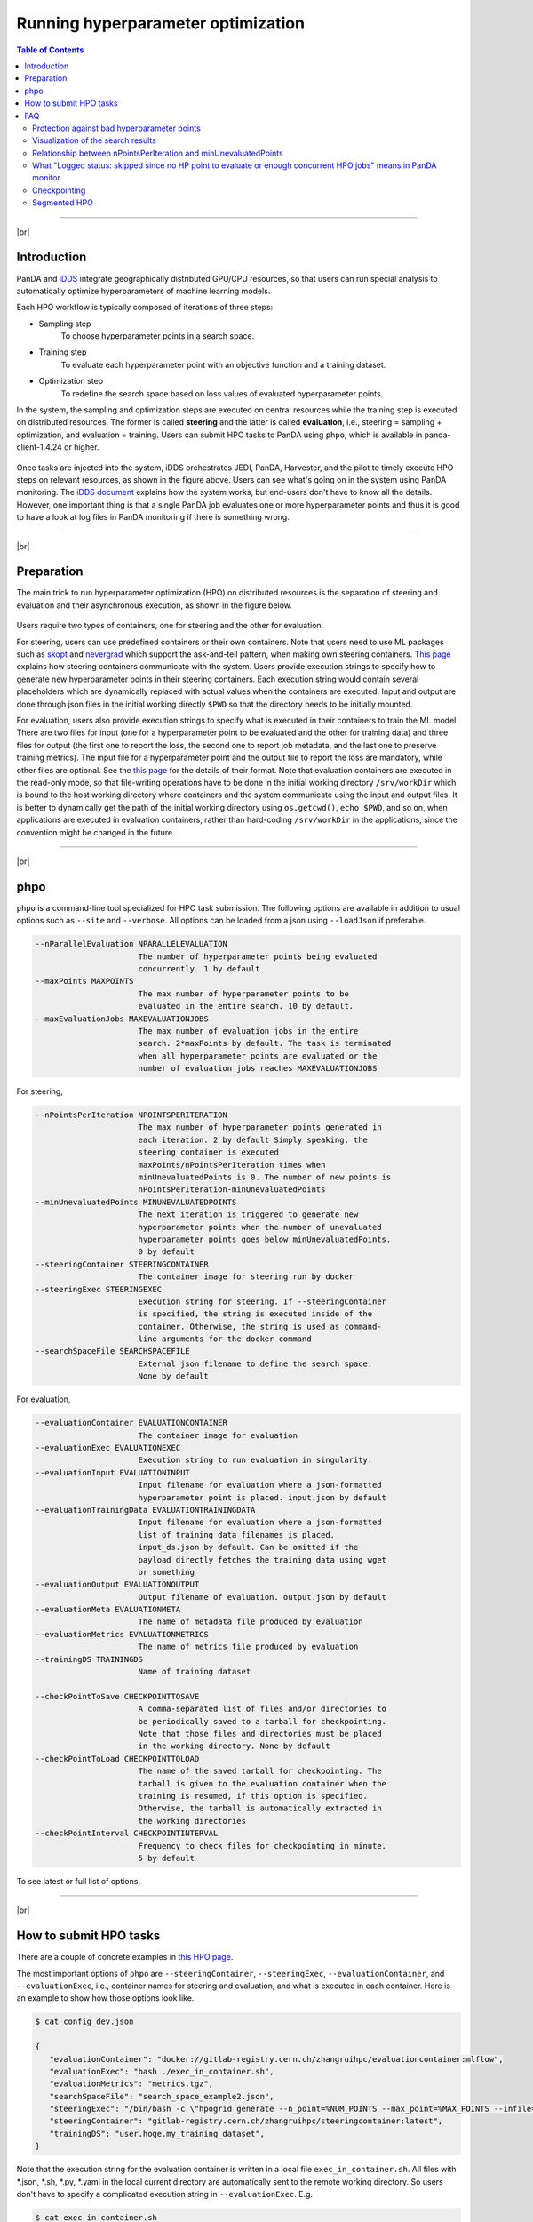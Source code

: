 ==========================================
Running hyperparameter optimization
==========================================

.. contents:: Table of Contents
    :local:

------------

|br|

Introduction
----------------
PanDA and `iDDS <https://idds.cern.ch/>`_ integrate geographically distributed GPU/CPU resources, so that
users can run special analysis to automatically optimize hyperparameters of machine learning models.

Each HPO workflow is typically composed of iterations of three steps:

* Sampling step
   To choose hyperparameter points in a search space.

* Training step
   To evaluate each hyperparameter point with an objective function and a training dataset.

* Optimization step
   To redefine the search space based on loss values of evaluated hyperparameter points.

In the system, the sampling and optimization steps are executed on central resources while the training step is
executed on distributed resources. The former is called **steering** and the latter is called **evaluation**,
i.e., steering = sampling + optimization, and evaluation = training. Users can submit HPO tasks to PanDA using
``phpo``, which is available in panda-client-1.4.24 or higher.

.. figure:: images/HPO_service.png

Once tasks are injected into the system,
iDDS orchestrates JEDI, PanDA, Harvester, and the pilot to timely execute HPO steps on relevant resources,
as shown in the figure above. Users can see what's going on in the system using PanDA monitoring.
The `iDDS document <https://idds.readthedocs.io/en/latest/usecases/hyperparemeter_optimization.html#idds-hpo-workflow>`_
explains how the system works, but end-users don't have to know all the details.
However, one important thing is that a single PanDA job evaluates one or more hyperparameter points and
thus it is good to have a look at log files in PanDA monitoring if there is something wrong.

------------

|br|

Preparation
-------------
The main trick to run hyperparameter optimization (HPO) on distributed resources is the separation of steering and
evaluation and their asynchronous
execution, as shown in the figure below.

.. figure:: images/ask_and_tell.png

Users require two types of containers, one for steering and the other for evaluation.

For steering, users can use predefined containers or their own containers.
Note that users need to use ML packages such as `skopt <https://scikit-optimize.github.io>`_
and `nevergrad <https://github.com/facebookresearch/nevergrad>`_ which support the ask-and-tell pattern,
when making own steering containers.
`This page <https://idds.readthedocs.io/en/latest/usecases/hyperparemeter_optimization.html>`_ explains how
steering containers communicate with the system.
Users provide execution strings to specify how to generate new hyperparameter points in their steering containers.
Each execution string would contain several placeholders which are dynamically
replaced with actual values when the containers are executed.
Input and output are done through json files in the initial working directly ``$PWD`` so that the directory
needs to be initially mounted.

For evaluation, users also provide execution strings to specify what is executed in their containers
to train the ML model. There are two files for input (one for a hyperparameter point to be evaluated and
the other for training data) and three files for output (the first one to report the loss, the second one
to report job metadata, and the last one to preserve training metrics). The input file for a hyperparameter
point and the output file to report the loss are mandatory, while other files are optional.
See the `this page <https://idds.readthedocs.io/en/latest/usecases/hyperparemeter_optimization.html>`_ for the details
of their format.
Note that evaluation containers are executed in the read-only mode, so that file-writing operations have to be done in
the initial working directory ``/srv/workDir``
which is bound to the host working directory where containers and the system communicate using the input and output files.
It is better to dynamically get the path of the initial working directory using ``os.getcwd()``, ``echo $PWD``,
and so on, when applications are executed in evaluation containers,
rather than hard-coding ``/srv/workDir`` in the
applications, since the convention might be changed in the future.

------------

|br|

phpo
----------
``phpo`` is a command-line tool specialized for HPO task submission.
The following options are available in addition to usual options such as ``--site`` and ``--verbose``.
All options can be loaded from a json using ``--loadJson`` if preferable.

.. code-block:: text

  --nParallelEvaluation NPARALLELEVALUATION
                        The number of hyperparameter points being evaluated
                        concurrently. 1 by default
  --maxPoints MAXPOINTS
                        The max number of hyperparameter points to be
                        evaluated in the entire search. 10 by default.
  --maxEvaluationJobs MAXEVALUATIONJOBS
                        The max number of evaluation jobs in the entire
                        search. 2*maxPoints by default. The task is terminated
                        when all hyperparameter points are evaluated or the
                        number of evaluation jobs reaches MAXEVALUATIONJOBS

For steering,

.. code-block:: text

  --nPointsPerIteration NPOINTSPERITERATION
                        The max number of hyperparameter points generated in
                        each iteration. 2 by default Simply speaking, the
                        steering container is executed
                        maxPoints/nPointsPerIteration times when
                        minUnevaluatedPoints is 0. The number of new points is
                        nPointsPerIteration-minUnevaluatedPoints
  --minUnevaluatedPoints MINUNEVALUATEDPOINTS
                        The next iteration is triggered to generate new
                        hyperparameter points when the number of unevaluated
                        hyperparameter points goes below minUnevaluatedPoints.
                        0 by default
  --steeringContainer STEERINGCONTAINER
                        The container image for steering run by docker
  --steeringExec STEERINGEXEC
                        Execution string for steering. If --steeringContainer
                        is specified, the string is executed inside of the
                        container. Otherwise, the string is used as command-
                        line arguments for the docker command
  --searchSpaceFile SEARCHSPACEFILE
                        External json filename to define the search space.
                        None by default

For evaluation,

.. code-block:: text

  --evaluationContainer EVALUATIONCONTAINER
                        The container image for evaluation
  --evaluationExec EVALUATIONEXEC
                        Execution string to run evaluation in singularity.
  --evaluationInput EVALUATIONINPUT
                        Input filename for evaluation where a json-formatted
                        hyperparameter point is placed. input.json by default
  --evaluationTrainingData EVALUATIONTRAININGDATA
                        Input filename for evaluation where a json-formatted
                        list of training data filenames is placed.
                        input_ds.json by default. Can be omitted if the
                        payload directly fetches the training data using wget
                        or something
  --evaluationOutput EVALUATIONOUTPUT
                        Output filename of evaluation. output.json by default
  --evaluationMeta EVALUATIONMETA
                        The name of metadata file produced by evaluation
  --evaluationMetrics EVALUATIONMETRICS
                        The name of metrics file produced by evaluation
  --trainingDS TRAININGDS
                        Name of training dataset

  --checkPointToSave CHECKPOINTTOSAVE
                        A comma-separated list of files and/or directories to
                        be periodically saved to a tarball for checkpointing.
                        Note that those files and directories must be placed
                        in the working directory. None by default
  --checkPointToLoad CHECKPOINTTOLOAD
                        The name of the saved tarball for checkpointing. The
                        tarball is given to the evaluation container when the
                        training is resumed, if this option is specified.
                        Otherwise, the tarball is automatically extracted in
                        the working directories
  --checkPointInterval CHECKPOINTINTERVAL
                        Frequency to check files for checkpointing in minute.
                        5 by default

To see latest or full list of options,

.. prompt:: bash

    phpo --helpGroup ALL

------------

|br|

How to submit HPO tasks
------------------------

There are a couple of concrete examples in `this HPO page <https://gitlab.cern.ch/zhangruihpc/EvaluationContainer>`_.

The most important options of ``phpo`` are ``--steeringContainer``, ``--steeringExec``, ``--evaluationContainer``,
and ``--evaluationExec``,
i.e., container names for steering and evaluation, and what is executed in each container.
Here is an example to show how those options look like.

.. code-block:: bash

 $ cat config_dev.json

 {
    "evaluationContainer": "docker://gitlab-registry.cern.ch/zhangruihpc/evaluationcontainer:mlflow",
    "evaluationExec": "bash ./exec_in_container.sh",
    "evaluationMetrics": "metrics.tgz",
    "searchSpaceFile": "search_space_example2.json",
    "steeringExec": "/bin/bash -c \"hpogrid generate --n_point=%NUM_POINTS --max_point=%MAX_POINTS --infile=$PWD/%IN  --outfile=$PWD/%OUT -l=nevergrad\"",
    "steeringContainer": "gitlab-registry.cern.ch/zhangruihpc/steeringcontainer:latest",
    "trainingDS": "user.hoge.my_training_dataset",
 }

Note that the execution string for the evaluation container is written in a local file ``exec_in_container.sh``.
All files with \*.json, \*.sh, \*.py, \*.yaml in the local current directory are automatically sent to the remote working directory.
So users don't have to specify a complicated execution string in ``--evaluationExec``. E.g.

.. code-block:: bash

 $ cat exec_in_container.sh

 export CURRENT_DIR=$PWD
 export CALO_DNN_DIR=/ATLASMLHPO/payload/CaloImageDNN
 export PYTHONPATH=$PYTHONPATH:$CALO_DNN_DIR/deepcalo
 curl -sSL https://cernbox.cern.ch/index.php/s/HfHYEsmJNWiefu3/download | tar -xzvf -;
 python $CALO_DNN_DIR/scripts/make_input.py input.json input_new.json
 cp -r $CALO_DNN_DIR/exp_scalars $CURRENT_DIR/
 python /ATLASMLHPO/payload/CaloImageDNN/run_model.py -i input_new.json --exp_dir $CURRENT_DIR/exp_scalars/ --data_path $CURRENT_DIR/dataset/event100.h5 --rm_bad_reco True --zee_only True -g 0
 rm -fr $CURRENT_DIR/exp_scalars/
 tar cvfz $CURRENT_DIR/metrics.tgz mlruns/*
 rm -fr mlruns dataset
 ls $CURRENT_DIR/

The initial search space can be described in a json file.

.. code-block:: bash

  $ cat search_space_example2.json

  {
    "auto_lr": {
      "method": "categorical",
      "dimension": {
        "categories": [
            true,
            false
        ],
        "grid_search": 0
      }
    },
    "batch_size": {
      "method": "uniformint",
      "dimension": {
        "low": 10,
        "high": 30
      }
    },
    "epoch": {
      "method": "uniformint",
      "dimension": {
        "low": 5,
        "high": 10
      }
    },
    "cnn_block_depths_1": {
      "method": "categorical",
      "dimension": {
          "categories": [1, 1, 2],
          "grid_search": 0
      }
    },
    "cnn_block_depths_2": {
      "method": "uniformint",
      "dimension": {
        "low": 1,
        "high": 3
      }
    }
  }

Then

.. prompt:: bash

 phpo --loadJson config_dev.json --site XYZ --outDS user.blah.`uuidgen`

Once tasks are submitted, users can see what's going on in the system by using PanDA monitor.

If ``--trainingDS`` is specified each PanDA job gets all files in the dataset unless the task is segmented.
Segmented HPO is explained later.

-----------

|br|


FAQ
-------

Protection against bad hyperparameter points
^^^^^^^^^^^^^^^^^^^^^^^^^^^^^^^^^^^^^^^^^^^^^

Each hyperparameter point is evaluated 3 times at most. If all attempts are timed-out, the system considers
that the hyperparameter
point is hopeless and a very large loss is registered, so that the task continues.

|br|

Visualization of the search results
^^^^^^^^^^^^^^^^^^^^^^^^^^^^^^^^^^^^^^

It is possible to upload a tarball of metrics files to a grid storage when evaluating each hyperparameter point.
For example, the above example
uses `MLflow <https://mlflow.org/>`_ for logging parameters and metrics, collects all files under ./mlflow
into tarballs, and uploads them to grid storages.
The filename of the tarball needs to be specified using the ``--evaluationMetrics`` option. Tarballs are
registered in the output dataset so that they can
be download using rucio client. It is easy to combine MLflow metrics files. The procedure is as follows:

.. prompt:: bash

 rucio download --no-subdir <output dataset>
 tar xvfz *
 tar xvfz metrics*
 mlflow ui

Then access to http://127.0.0.1:5000 using your own browser will show something like the picture below.

.. figure:: images/mlflow.png

There is an on-going development activity to dynamically spin-up MLFlow services on !PanDA monitoring or something
which would do the above procedure on behalf of users and centrally provide MLFlow UI to users.

|br|

Relationship between nPointsPerIteration and minUnevaluatedPoints
^^^^^^^^^^^^^^^^^^^^^^^^^^^^^^^^^^^^^^^^^^^^^^^^^^^^^^^^^^^^^^^^^^^

.. figure:: images/n_points.png

The relationship between ``nPointsPerIteration`` and ``minUnevaluatedPoints`` is illustrated in the above figure.
The steering is executed to generate new hyperparameter points every time the number of unevaluated points goes below
``minUnevaluatedPoints``.
The number of new points is ``nPointsPerIteration-minUnevaluatedPoints``. The main idea to set a non-zero value to
``minUnevaluatedPoints`` is to keep
the task running even if some hyperparameter points take very long to be evaluated.

|br|

What "Logged status: skipped since no HP point to evaluate or enough concurrent HPO jobs" means in PanDA monitor
^^^^^^^^^^^^^^^^^^^^^^^^^^^^^^^^^^^^^^^^^^^^^^^^^^^^^^^^^^^^^^^^^^^^^^^^^^^^^^^^^^^^^^^^^^^^^^^^^^^^^^^^^^^^^^^^^

PanDA jobs are generated every 10 min, when the number of active PanDA jobs is less than ``nParallelEvaluation`` and
there is at least one unevaluated hyperparameter point.
The logging message means that there are enough PanDA jobs running/queued in the system, or the system has evaluated
or is evaluating all hyperparameter points which have been generated so far. Note that there is a delay for iDDS to
trigger the next iteration after enough hyperparameter points were evaluated in the previous iteration.

|br|

Checkpointing
^^^^^^^^^^^^^^^^^^

If evaluation containers support checkpointing it is possible to terminate evaluation in the middle and resume
it afterward, which is typically
useful to run long training on short-lived and/or preemptive resources. Evaluation containers need to

* periodically produce checkpoint file(s) in the initial working directory or in sub-directories under
  the initial working directory by using relevant functions of ML packages like
  `keras example <https://keras.io/getting_started/faq/#how-can-i-regularly-save-keras-models-during-training>`_,
  and

* resume the training if checkpoint file(s) are available in the initial working directory, otherwise,
  start a fresh training.

Users can specify the names of the checkpoint files and/or the sub-directories using the ``--checkPointToSave`` option.
The system periodically checks the files and/or sub-directories, and saves them in a persistent location if some of
them were updated after the previous check cycle. The check interval
is defined by using ``--checkPointInterval`` which is 5 minutes by default. Note that the total size of checkpoint
files must be less than 100 MB.
When PaDA jobs are terminated while evaluating hyperparameter points, they are automatically retried. The latest
saved checkpoint files
are provided to the retried PanDA jobs. If the ``--checkPointToLoad`` option is specified the checkpoint
files/directories are archived to a tarball which
is placed in the initial working directory, otherwise, they are copied to the initial working directory with
the original file/directory names.

|br|


Segmented HPO
^^^^^^^^^^^^^^

It is possible to define multiple ML models in a single HPO task and optimize hyperparameters for each
model independently. This is typically useful when you have a target object, which can be logically
or practically partitioned
to sub-objects, and want to optimize their ML models in one-go.
For example, it would be reasonable to logically decompose a puppet to several parts, such as arms, body, and legs,
in some use-cases, but it would be nightmare to submit a HPO task for each part if there are so many.
Instead, the user would submit a single task for the puppet and let the system split workload based on the
user-defined decomposition, which would significantly simplify bookkeeping from user's point of view.
It is enough to prepare a single training dataset which contains files for all models, but the user
needs to specify how the training dataset is partitioned by using the ``--segmentSpecFile`` option.

.. code-block:: text

  --segmentSpecFile SEGMENTSPECFILE
                        External json filename to define segments for
                        segmented HPO which has one model for each segment to
                        be optimized independently. The file contains a list of
                        dictionaries {'name': arbitrary_unique_segment_name,
                        'files': [filename_used_for_the_segment_in_the_training_dataset,
                        ... ]}. None by default

For example, when a dataset contains file_1, file_2, file_3, ..., and file_N, the json would be something like

.. code-block:: bash

    $ cat seg.json
    [
        {
            "files": [
                "file_1",
                "file_3"
            ],
            "name": "name_A"
        },
        {
            "files": [
                "file_2"
            ],
            "name": "name_B"
        }
    ]

so that there are two segments in the task. Then

.. prompt:: bash

 phpo --segmentSpecFile seg.json --trainingDS blah ...


The first segment is called *name_A* and PanDA jobs for the segment
takes only *file_1* and *file_3* from the training dataset, while the second segment is called *name_B* and
PanDA jobs for the segment takes only *file_2*. It is possible to use *%SEGMENT_NAME* in ``--evaluationExec``
which is replaced with the actual segment name, such as *name_A* and *name_B*, so that the evaluation
container can be configured accordingly based on the segment name. The segment name is prepended to
metrics files to show for which segment the metrics file contains information. For example,

.. code-block:: bash

    "evaluationExec": "python toy.py %SEGMENT_NAME",
    "evaluationMetrics": "metrics.tgz",

with those options, PanDA jobs for the first segment would execute the evaluation container with
"python toy.py name_A" so that toy.py would change confiuration based on sys.argv[1],
and the system would rename metrics.tgz to name_A.XYZ.metrics.tgz.
